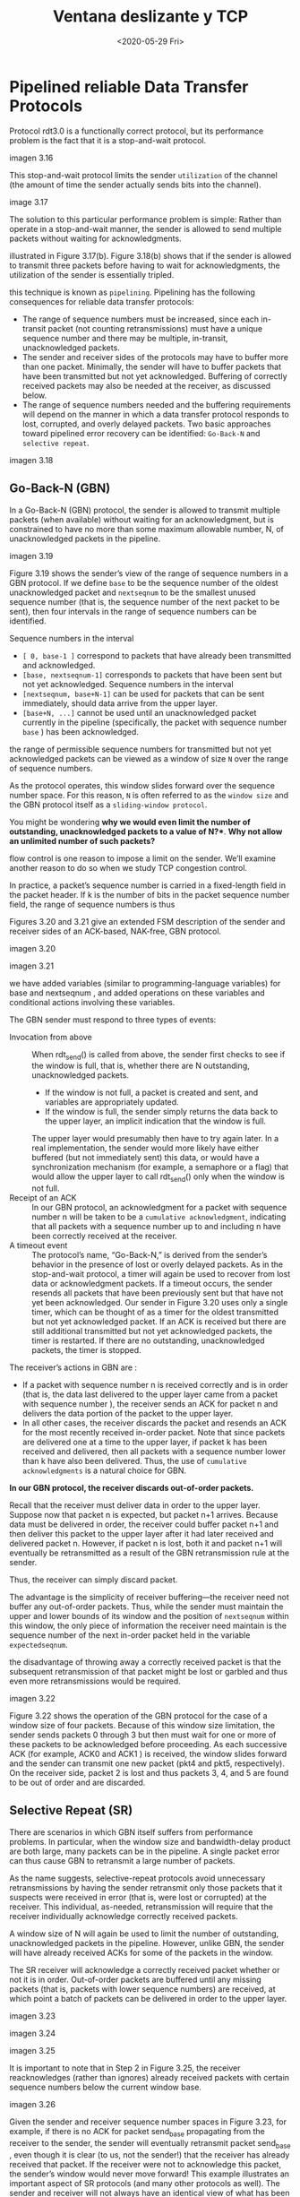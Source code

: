 #+TITLE: Ventana deslizante y TCP
#+date: <2020-05-29 Fri>

* Pipelined reliable Data Transfer Protocols

Protocol rdt3.0 is a functionally correct protocol, but its performance problem
is the fact that it is a stop-and-wait protocol.

imagen 3.16

This stop-and-wait protocol limits the sender ~utilization~ of the channel (the
amount of time the sender actually sends bits into the channel).

image 3.17


The solution to this particular performance problem is simple: Rather than operate in a stop-and-wait
manner, the sender is allowed to send multiple packets without waiting for acknowledgments.

illustrated in Figure 3.17(b). Figure 3.18(b) shows that if the sender is allowed to transmit three packets
before having to wait for acknowledgments, the utilization of the sender is essentially tripled.

this technique is known as ~pipelining~. Pipelining has the following consequences
for reliable data transfer protocols:

- The range of sequence numbers must be increased, since each in-transit packet
  (not counting retransmissions) must have a unique sequence number and there
  may be multiple, in-transit, unacknowledged packets.
- The sender and receiver sides of the protocols may have to buffer more than
  one packet. Minimally, the sender will have to buffer packets that have been
  transmitted but not yet acknowledged. Buffering of correctly received packets
  may also be needed at the receiver, as discussed below.
- The range of sequence numbers needed and the buffering requirements will
  depend on the manner in which a data transfer protocol responds to lost,
  corrupted, and overly delayed packets. Two basic approaches toward pipelined
  error recovery can be identified: ~Go-Back-N~ and ~selective repeat~.

imagen 3.18

** Go-Back-N (GBN)

In a Go-Back-N (GBN) protocol, the sender is allowed to transmit multiple packets (when available)
without waiting for an acknowledgment, but is constrained to have no more than some maximum
allowable number, N, of unacknowledged packets in the pipeline.

imagen 3.19

Figure 3.19 shows the sender’s view of the range of sequence numbers in a GBN
protocol. If we define ~base~ to be the sequence number of the oldest
unacknowledged packet and ~nextseqnum~ to be the smallest unused sequence number
(that is, the sequence number of the next packet to be sent), then four
intervals in the range of sequence numbers can be identified.

Sequence numbers in the interval
- ~[ 0, base-1 ]~ correspond to packets that have already been transmitted and
  acknowledged.
- ~[base, nextseqnum-1]~ corresponds to packets that have been sent but not yet
  acknowledged. Sequence numbers in the interval
- ~[nextseqnum, base+N-1]~ can be used for packets that can be sent immediately,
  should data arrive from the upper layer.
- ~[base+N, ...]~ cannot be used until an unacknowledged packet currently in the
  pipeline (specifically, the packet with sequence number ~base~ ) has been
  acknowledged.

the range of permissible sequence numbers for transmitted but not yet
acknowledged packets can be viewed as a window of size ~N~ over the range of
sequence numbers.

As the protocol operates, this window slides forward over the sequence number
space. For this reason, ~N~ is often referred to as the ~window size~ and the
GBN protocol itself as a ~sliding-window protocol~.

You might be wondering *why we would even limit the number of outstanding,
unacknowledged packets to a value of N?**. *Why not allow an
unlimited number of such packets?*

flow control is one reason to impose a limit on the sender. We’ll examine
another reason to do so when we study TCP congestion control.

In practice, a packet’s sequence number is carried in a fixed-length field in the packet header. If k is the number of bits in the packet sequence number field, the range of sequence numbers is thus


Figures 3.20 and 3.21 give an extended FSM description of the sender and receiver sides of an ACK-based, NAK-free, GBN protocol.

imagen 3.20

imagen 3.21

we have added variables (similar to programming-language variables) for base and
nextseqnum , and added operations on these variables and conditional actions
involving these variables.

The GBN sender must respond to three types of events:
- Invocation from above :: When rdt_send() is called from above, the sender
  first checks to see if the window is full, that is, whether there are N
  outstanding, unacknowledged packets.
  - If the window is not full, a packet is created and sent, and variables are
    appropriately updated.
  - If the window is full, the sender simply returns the data back to the upper
    layer, an implicit indication that the window is full.
  The upper layer would presumably then have to try again later. In a real
  implementation, the sender would more likely have either buffered (but not
  immediately sent) this data, or would have a synchronization mechanism (for
  example, a semaphore or a flag) that would allow the upper layer to call
  rdt_send() only when the window is not full.
- Receipt of an ACK :: In our GBN protocol, an acknowledgment for a packet with
  sequence number n will be taken to be a ~cumulative acknowledgment~,
  indicating that all packets with a sequence number up to and including n have
  been correctly received at the receiver.
- A timeout event :: The protocol’s name, “Go-Back-N,” is derived from the
  sender’s behavior in the presence of lost or overly delayed packets. As in the
  stop-and-wait protocol, a timer will again be used to recover from lost data
  or acknowledgment packets. If a timeout occurs, the sender resends all packets
  that have been previously sent but that have not yet been acknowledged. Our
  sender in Figure 3.20 uses only a single timer, which can be thought of as a
  timer for the oldest transmitted but not yet acknowledged packet. If an ACK is
  received but there are still additional transmitted but not yet acknowledged
  packets, the timer is restarted. If there are no outstanding, unacknowledged
  packets, the timer is stopped.


The receiver’s actions in GBN are :
- If a packet with sequence number n is received correctly and is in order (that
  is, the data last delivered to the upper layer came from a packet with
  sequence number ), the receiver sends an ACK for packet n and delivers the
  data portion of the packet to the upper layer.
- In all other cases, the receiver discards the packet and resends an ACK for
  the most recently received in-order packet. Note that since packets are
  delivered one at a time to the upper layer, if packet k has been received and
  delivered, then all packets with a sequence number lower than k have also been
  delivered. Thus, the use of ~cumulative acknowledgments~ is a natural choice for GBN.


*In our GBN protocol, the receiver discards out-of-order packets.*

Recall that the receiver must deliver data in order to the upper layer. Suppose
now that packet n is expected, but packet n+1 arrives. Because data must be
delivered in order, the receiver could buffer packet n+1 and then deliver
this packet to the upper layer after it had later received and delivered packet
n. However, if packet n is lost, both it and packet n+1 will eventually be
retransmitted as a result of the GBN retransmission rule at the sender.

Thus, the receiver can simply discard packet.

The advantage is the simplicity of receiver buffering—the receiver need not
buffer any out-of-order packets. Thus, while the sender must maintain the upper
and lower bounds of its window and the position of ~nextseqnum~ within this
window, the only piece of information the receiver need maintain is the sequence
number of the next in-order packet held in the variable ~expectedseqnum~.

the disadvantage of throwing away a correctly received packet is that the
subsequent retransmission of that packet might be lost or garbled and thus even
more retransmissions would be required.

imagen 3.22

Figure 3.22 shows the operation of the GBN protocol for the case of a window
size of four packets. Because of this window size limitation, the sender sends
packets 0 through 3 but then must wait for one or more of these packets to be
acknowledged before proceeding. As each successive ACK (for example, ACK0 and
ACK1 ) is received, the window slides forward and the sender can transmit one
new packet (pkt4 and pkt5, respectively). On the receiver side, packet 2 is lost
and thus packets 3, 4, and 5 are found to be out of order and are discarded.

** Selective Repeat (SR)

There are scenarios in which GBN itself suffers from performance problems. In
particular, when the window size and bandwidth-delay product are both large,
many packets can be in the pipeline. A single packet error can thus cause GBN to
retransmit a large number of packets.

As the name suggests, selective-repeat protocols avoid unnecessary
retransmissions by having the sender retransmit only those packets that it
suspects were received in error (that is, were lost or corrupted) at the
receiver. This individual, as-needed, retransmission will require that the
receiver individually acknowledge correctly received packets.

A window size of N will again be used to limit the number of outstanding,
unacknowledged packets in the pipeline. However, unlike GBN, the sender will
have already received ACKs for some of the packets in the window.

The SR receiver will acknowledge a correctly received packet whether or not it
is in order. Out-of-order packets are buffered until any missing packets (that
is, packets with lower sequence numbers) are received, at which point a batch of
packets can be delivered in order to the upper layer.

imagen 3.23

#+caption: SR sender events and actions
imagen 3.24

#+caption: SR receiver events and actions
imagen 3.25

It is important to note that in Step 2 in Figure 3.25, the receiver reacknowledges (rather than ignores)
already received packets with certain sequence numbers below the current window base.

#+caption: SR operation
imagen 3.26

Given the sender and receiver sequence number spaces in Figure 3.23, for
example, if there is no ACK for packet send_base propagating from the receiver
to the sender, the sender will eventually retransmit packet send_base , even
though it is clear (to us, not the sender!) that the receiver has already
received that packet. If the receiver were not to acknowledge this packet, the
sender’s window would never move forward! This example illustrates an important
aspect of SR protocols (and many other protocols as well). The sender and
receiver will not always have an identical view of what has been received
correctly and what has not. For SR protocols, this means that the sender and
receiver windows will not always coincide.


The lack of synchronization between sender and receiver windows has important
consequences when we are faced with the reality of a finite range of sequence
numbers.

#+BEGIN_EXAMPLE
Consider what could happen, for example, with a finite range of four packet
sequence numbers, 0, 1, 2, 3, and a window size of three.

Suppose packets 0 through 2 are transmitted and correctly received and
acknowledged at the receiver. At this point, the receiver’s window is over the
fourth, fifth, and sixth packets, which have sequence numbers 3, 0, and 1,
respectively. Now consider two scenarios.

In the first scenario, shown in Figure 3.27(a), the ACKs for the first three
packets are lost and the sender retransmits these packets. The receiver thus
next receives a packet with sequence number 0—a copy of the first packet sent.

In the second scenario, shown in Figure 3.27(b), the ACKs for the first three
packets are all delivered correctly. The sender thus moves its window forward
and sends the fourth, fifth, and sixth packets, with sequence numbers 3, 0, and
1, respectively. The packet with sequence number 3 is lost, but the packet with
sequence number 0 arrives—a packet containing new data.

Now consider the receiver’s viewpoint in Figure 3.27, which has a figurative
curtain between the sender and the receiver, since the receiver cannot “see” the
actions taken by the sender. All the receiver observes is the sequence of
messages it receives from the channel and sends into the channel. As far as it
is concerned, the two scenarios in Figure 3.27 are identical. There is no way of
distinguishing the retransmission of the first packet from an original
transmission of the fifth packet. Clearly, a window size that is 1 less than the
size of the sequence number space won’t work. But how small must the window size
be? A problem at the end of the chapter asks you to show that the window size
must be less than or equal to half the size of the sequence number space for SR
protocols.
#+END_EXAMPLE

imagen 3.27

Table 3.1 Summary of reliable data transfer mechanisms and their use

| Mechanism               | Use, Comments                                                                                                                                                                                                                                                                                                                                                                                                                                |   |
| Checksum                | Used to detect bit errors in a transmitted packet.                                                                                                                                                                                                                                                                                                                                                                                           |   |
| Timer                   | Used to timeout/retransmit a packet, possibly because the packet (or its ACK) was lost within the channel. Because timeouts can occur when a packet is delayed but not lost (premature timeout), or when a packet has been received by the receiver but the receiver-to-sender ACK has been lost, duplicate copies of a packet may be received by a receiver                                                                                 |   |
| Sequence number         | Used for sequential numbering of packets of data flowing from sender to receiver. Gaps in the sequence numbers of received packets allow the receiver to detect a lost packet. Packets with duplicate sequence numbers allow the receiver to detect duplicate copies of a packet.                                                                                                                                                            |   |
| Acknowledgment          | Used by the receiver to tell the sender that a packet or set of packets has been received correctly. Acknowledgments will typically carry the sequence number of the packet or packets being acknowledged. Acknowledgments may be individual or cumulative, depending on the protocol.                                                                                                                                                       |   |
| Negative acknowledgment | Used by the receiver to tell the sender that a packet has not been received correctly. Negative acknowledgments will typically carry the sequence number of the packet that was not received correctly.                                                                                                                                                                                                                                      |   |
| Window, pipelining      | The sender may be restricted to sending only packets with sequence numbers that fall within a given range. By allowing multiple packets to be transmitted but not yet acknowledged, sender utilization can be increased over a stop-and-wait mode of operation. We’ll see shortly that the window size may be set on the basis of the receiver’s ability to receive and buffer messages, or the level of congestion in the network, or both. |   |


* Connection-Oriented Transport: TCP

TCP is defined in RFC 793, RFC 1122, RFC 1323, RFC 2018, RFC 2581.

** The TCP Connection

TCP is said to be =connection-oriented= because before one application process
can begin to send data to another, the two processes must first “handshake” with
each other—that is, they must send some preliminary segments to each other to
establish the parameters of the ensuing data transfer. As part of TCP connection
establishment, both sides of the connection will initialize many TCP state
variables associated with the TCP connection.

The TCP “connection” is not an end-to-end TDM or FDM circuit as in a
circuit-switched network. Instead, the “connection” is a logical one, with
common state residing only in the TCPs in the two communicating end systems.
Recall that because the TCP protocol runs only in the end systems and not in the
intermediate network elements (routers and link-layer switches), the
intermediate network elements do not maintain TCP connection state. In fact, the
intermediate routers are completely oblivious to TCP connections; they see
datagrams, not connections.

A TCP connection provides a full-duplex service: If there is a TCP connection
between Process A on one host and Process B on another host, then
application-layer data can flow from Process A to Process B at the same time as
application-layer data flows from Process B to Process A. A TCP connection is
also always point-to-point, that is, between a single sender and a single
receiver. So- called “multicasting” —the transfer of data from one sender to
many receivers in a single send operation—is not possible with TCP.


Suppose a process running in one host wants to initiate a connection with
another process in another host. the client first sends a special TCP segment;
the server responds with a second special TCP segment; and finally the client
responds again with a third special segment. The first two segments carry no
payload, that is, no application-layer data; the third of these segments may
carry a payload.

this connection-establishment procedure is often referred to as a =three-way
handshake=.

Once a TCP connection is established, the two application processes can send
data to each other. Let’s consider the sending of data from the client
to the server. The client passes a stream of data through the
socket, then the data is in the hands of TCP running in the client.

TCP directs this data to the connection’s =send buffer=, which is one of the
buffers that is set aside during the initial three-way handshake. From time to
time, TCP will grab chunks of data from the send buffer and pass the data to the
network layer.

The maximum amount of data that can be grabbed and placed in a segment is
limited by the =maximum segment size (MSS)=. The MSS is typically set by first
determining the length of the largest link-layer frame that can be sent by the
local sending host (the so- called =maximum transmission unit, MTU=), and then
setting the MSS to ensure that a TCP segment plus the TCP/IP header length will
fit into a single link-layer frame.

a typical value of MSS is 1460 bytes. Note that the MSS is the maximum amount of
application-layer data in the segment, not the maximum size of the TCP segment
including headers.

TCP pairs each chunk of client data with a TCP header, thereby forming =TCP
segments=. The segments are passed down to the network layer, where they are
separately encapsulated within network-layer IP datagrams. The IP datagrams are
then sent into the network. When TCP receives a segment at the other end, the
segment’s data is placed in the TCP connection’s receive buffer. The application
reads the stream of data from this buffer. Each side of the connection has its
own send buffer and its own receive buffer.

imagen 3.28

a TCP connection consists of buffers, variables, and a socket connection to a
process in one host, and another set of buffers, variables, and a socket
connection to a process in another host. As mentioned earlier, no buffers or
variables are allocated to the connection in the network elements (routers,
switches, and repeaters) between the hosts.

** TCP Segment Structure
The TCP segment consists of header fields and a data field. The data field
contains a chunk of application data. As mentioned above, the MSS limits the
maximum size of a segment’s data field. When TCP sends a large file, such as an
image as part of a Web page, it typically breaks the file into chunks of size
MSS. Interactive applications, however, often transmit data chunks that are
smaller than the MSS;

the header includes source and =destination port numbers=, which are used for
multiplexing/demultiplexing data from/to upper-layer applications. Also, the
header includes a =checksum field=. A TCP segment header also contains the
following fields:

- The 32-bit =sequence number field= and the 32-bit =acknowledgment number
  field= are used by the TCP sender and receiver in implementing a reliable data
  transfer service, as discussed below.
- The 16-bit =receive window field= is used for flow control. We will see
  shortly that it is used to indicate the number of bytes that a receiver is
  willing to accept.
- The 4-bit =header length field= specifies the length of the TCP header in
  32-bit words. The TCP header can be of variable length due to the TCP options
  field. (Typically, the options field is empty, so that the length of the
  typical TCP header is 20 bytes.)
- The optional and variable-length =options field= is used when a sender and
  receiver negotiate the maximum segment size (MSS) or as a window scaling
  factor for use in high-speed networks. A time- stamping option is also
  defined. See RFC 854 and RFC 1323 for additional details.
- The =flag field= contains 6 bits. The =ACK bit= is used to indicate that the
  value carried in the acknowledgment field is valid; that is, the segment
  contains an acknowledgment for a segment that has been successfully received.
  The =RST=, =SYN=, and =FIN= bits are used for connection setup and teardown.
  The =CWR= and =ECE= bits are used in explicit congestion notification. Setting
  the =PSH= bit indicates that the receiver should pass the data to the upper
  layer immediately. Finally, the =URG= bit is used to indicate that there is
  data in this segment that the sending-side upper-layer entity has marked as
  “urgent.” 

imagen 3.29

*** Sequence Numbers and Acknowledgment Numbers
Two of the most important fields in the TCP segment header are the sequence
number field and the acknowledgment number field. These fields are a critical
part of TCP’s reliable data transfer service.

imagen 3.30

TCP views data as an unstructured, but ordered, stream of bytes. TCP’s use of
sequence numbers reflects this view in that sequence numbers are over the stream
of transmitted bytes and not over the series of transmitted segments. The
=sequence number for a segment= is therefore the byte-stream number of the first
byte in the segment.

Let’s look at an example. Suppose that a process in Host A wants to send a
stream of data to a process in Host B over a TCP connection. The TCP in Host A
will implicitly number each byte in the data stream. Suppose that the data
stream consists of a file consisting of 500,000 bytes, that the MSS is 1,000
bytes, and that the first byte of the data stream is numbered 0. As shown in
Figure 3.30, TCP constructs 500 segments out of the data stream. The first
segment gets assigned sequence number 0, the second segment gets assigned
sequence number 1,000, the third segment gets assigned sequence number 2,000,
and so on. Each sequence number is inserted in the sequence number field in the
header of the appropriate TCP segment.


Now let’s consider acknowledgment numbers. These are a little trickier than
sequence numbers. Recall that TCP is full-duplex, so that Host A may be
receiving data from Host B while it sends data to Host B (as part of the same
TCP connection). Each of the segments that arrive from Host B has a sequence
number for the data flowing from B to A. The acknowledgment number that Host A
puts in its segment is the sequence number of the next byte Host A is expecting
from Host B. It is good to look at a few examples to understand what is going on
here.

Suppose that Host A has received all bytes numbered 0 through 535 from B and
suppose that it is about to send a segment to Host B. Host A is waiting for byte
536 and all the subsequent bytes in Host B’s data stream. So Host A puts 536 in
the acknowledgment number field of the segment it sends to B.

As another example, suppose that Host A has received one segment from Host B
containing bytes 0 through 535 and another segment containing bytes 900 through
1,000. For some reason Host A has not yet received bytes 536 through 899. In
this example, Host A is still waiting for byte 536 (and beyond) in order to
re-create B’s data stream. Thus, A’s next segment to B will contain 536 in the
acknowledgment number field. Because TCP only acknowledges bytes up to the first
missing byte in the stream, TCP is said to provide =cumulative acknowledgments=.

Host A received the third segment (bytes 900 through 1,000) before receiving the
second segment (bytes 536 through 899). Thus, the third segment arrived out of
order. The subtle issue is: What does a host do when it receives out-of-order
segments in a TCP connection? Interestingly, the TCP RFCs do not impose any
rules here and leave the decision up to the programmers implementing a TCP
implementation. There are basically two choices: either (1) the receiver
immediately discards out-of-order segments (which, as we discussed earlier, can
simplify receiver design), or (2) the receiver keeps the out-of-order bytes and
waits for the missing bytes to fill in the gaps.

Both sides of a TCP connection randomly choose an initial sequence number. This
is done to minimize the possibility that a segment that is still present in the
network from an earlier, already-terminated connection between two hosts is
mistaken for a valid segment in a later connection between these same two hosts
(which also happen to be using the same port numbers as the old connection).

** Round-Trip Time Estimation and Timeout

TCP uses a timeout/retransmit mechanism to recover from lost segments.

Perhaps the most obvious question is the length of the timeout intervals.
Clearly, the timeout should be larger than the connection’s round-trip time
(RTT), that is, the time from when a segment is sent until it is acknowledged.
Otherwise, unnecessary retransmissions would be sent.

*** Estimating the Round-Trip Time
The sample RTT, denoted SampleRTT , for a segment is the amount of time between
when the segment is sent (that is, passed to IP) and when an acknowledgment for
the segment is received. Instead of measuring a SampleRTT for every transmitted
segment, most TCP implementations take only one SampleRTT measurement at a time.
That is, at any point in time, the SampleRTT is being estimated for only one of
the transmitted but currently unacknowledged segments, leading to a new value of
SampleRTT approximately once every RTT. Also, TCP never computes a SampleRTT for
a segment that has been retransmitted; it only measures SampleRTT for segments
that have been transmitted once.


Obviously, the SampleRTT  values will fluctuate from segment to segment due to congestion in the
routers and to the varying load on the end systems. Because of this fluctuation, any given SampleRTT
value may be atypical. In order to estimate a typical RTT, it is therefore natural to take some sort of
average of the SampleRTT  values. TCP maintains an average, called EstimatedRTT , of the SampleRTT  values. Upon obtaining a new SampleRTT , TCP updates EstimatedRTT  according to the following formula:

$$EstimatedRTT = (1-\alpha)EstimatedRTT + \alpha SampleRTT$$

the new value of EstimatedRTT is a weighted combination of the previous value of
EstimatedRTT and the new value for SampleRTT. The recommended value of α is α =
0.125 (that is, 1/8) [RFC 6298]


In addition to having an estimate of the RTT, it is also valuable to have a
measure of the variability of the RTT. [RFC 6298] defines the RTT variation,
DevRTT , as an estimate of how much SampleRTT typically deviates from
EstimatedRTT :

$$DevRTT = (1-\beta)DevRTT + \beta |SampleRTT-EstimatedRTT|$$

The recommended value of \beta is 0.25


** Reliable Data Transfer

In our earlier development of reliable data transfer techniques, it was
conceptually easiest to assume that an individual timer is associated with each
transmitted but not yet acknowledged segment. While this is great in theory,
timer management can require considerable overhead. Thus, the recommended TCP
timer management procedures [RFC 6298] use only a single retransmission timer,
even if there are multiple transmitted but not yet acknowledged segments.

*** Escenarios

imagen 3.34

Host A sends one segment to Host B. Suppose that this segment has sequence
number 92 and contains 8 bytes of data. After sending this segment, Host A waits
for a segment from B with acknowledgment number 100. Although the segment from A
is received at B, the acknowledgment from B to A gets lost. In this case, the
timeout event occurs, and Host A retransmits the same segment. Of course, when
Host B receives the retransmission, it observes from the sequence number that
the segment contains data that has already been received. Thus, TCP in Host B
will discard the bytes in the retransmitted segment.

imagen 3.35

Host A sends two segments back to back. The first segment has sequence number 92
and 8 bytes of data, and the second segment has sequence number 100 and 20 bytes
of data. Suppose that both segments arrive intact at B, and B sends two separate
acknowledgments for each of these segments. The first of these acknowledgments
has acknowledgment number 100; the second has acknowledgment number 120. Suppose
now that neither of the acknowledgments arrives at Host A before the timeout.
When the timeout event occurs, Host A resends the first segment with sequence
number 92 and restarts the timer. As long as the ACK for the second segment
arrives before the new timeout, the second segment will not be retransmitted.

imagen 3.36

Host A sends the two segments, exactly as in the second example. The acknowledgment of the first segment is lost in the network, but before the timeout event, Host A receives an acknowledgment with acknowledgement number 120. Host A therefore knows that Host B has received everything up through byte 119; so Host A does not resend either of the two segments.

*** Duplicando el intervalo de timeout

whenever the timeout event occurs, TCP retransmits the not-yet-acknowledged
segment with the smallest sequence number, as described above. But each time TCP
retransmits, it sets the next timeout interval to twice the previous
value,rather than deriving it from the last EstimatedRTT and DevRTT.

This modification provides a limited form of congestion control. The timer
expiration is most likely caused by congestion in the network, that is, too many
packets arriving at one (or more) router queues in the path between the source
and destination, causing packets to be dropped and/or long queuing delays. In
times of congestion, if the sources continue to retransmit packets persistently,
the congestion may get worse. Instead, TCP acts more politely, with each sender
retransmitting after longer and longer intervals.

*** Fast retransmit

timeout-triggered retransmissions can be relatively long. When a segment is
lost, this long timeout period forces the sender to delay resending the lost
packet, thereby increasing the end-to-end delay. Fortunately, the sender can
often detect packet loss well before the timeout event occurs by noting
so-called duplicate ACKs. A =duplicate ACK= is an ACK that reacknowledges a
segment for which the sender has already received an earlier acknowledgment.


To understand the sender’s response to a duplicate ACK, we must look at why the receiver sends a
duplicate ACK in the first place.

| Event                                                                                                                    | TCP Receiver Action                                                                                                                               |
| Arrival of in-order segment with expected sequence number. All data up to expected sequence number already acknowledged. | Delayed ACK. Wait up to 500 msec for arrival of another in-order segment. If next in-order segment does not arrive in this interval, send an ACK. |
| Arrival of in-order segment with expected sequence number. One other in-order segment waiting for ACK transmission.      | One Immediately send single cumulative ACK, ACKing both in-order segments.                                                                        |
| Arrival of out-of-order segment with higher-than-expected sequence number. Gap detected.                                 | Immediately send duplicate ACK, indicating sequence number of next expected byte (which is the lower end of the gap).                             |
| Arrival of segment that partially or completely fills in gap in received data.                                           | Immediately send ACK, provided that segment starts at the lower end of gap.                                                                       |

When a TCP receiver receives a segment with a sequence number that is larger
than the next, expected, in-order sequence number, it detects a gap in the data
stream—that is, a missing segment. This gap could be the result of lost or
reordered segments within the network. Since TCP does not use negative
acknowledgments, the receiver cannot send an explicit negative acknowledgment
back to the sender. Instead, it simply reacknowledges (that is, generates a
duplicate ACK for) the last in-order byte of data it has received.

If the TCP sender receives three duplicate ACKs for the same data, it takes this
as an indication that the segment following the segment that has been ACKed
three times has been lost. In the case that three duplicate ACKs are received,
the TCP sender performs a =fast retransmit= [RFC 5681], retransmitting the
missing segment before that segment’s timer expires. This is shown in Figure
3.37, where the second segment is lost, then retransmitted before its timer
expires.

imagen 3.37

*** Go-Back-N or Selective Repeat?
Is TCP a GBN or an SR protocol?

Recall that TCP acknowledgments are cumulative and correctly received but
out-of-order segments are not individually ACKed by the receiver. the TCP sender
need only maintain the smallest sequence number of a transmitted but
unacknowledged byte ( SendBase ) and the sequence number of the next byte to be
sent ( NextSeqNum ). In this sense, TCP looks a lot like a GBN-style protocol.

But there are some striking differences between TCP and Go-Back-N. Many TCP
implementations will buffer correctly received but out-of-order segments
[Stevens 1994]. Consider also what happens when the sender sends a sequence of
segments 1, 2, . . ., N, and all of the segments arrive in order without error
at the receiver. Further suppose that the acknowledgment for packet gets lost,
but the remaining acknowledgments arrive at the sender before their respective
timeouts. In this example, GBN would retransmit not only packet n, but also all
of the subsequent packets TCP, on the other hand, would retransmit at most one
segment, namely, segment n. Moreover, TCP would not even retransmit segment n if
the acknowledgment for segment arrived before the timeout for segment n.

A proposed modification to TCP, the so-called selective acknowledgment [RFC
2018], allows a TCP receiver to acknowledge out-of-order segments selectively
rather than just cumulatively acknowledging the last correctly received,
in-order segment. When combined with selective retransmission—skipping the
retransmission of segments that have already been selectively acknowledged by
the receiver—TCP looks a lot like our generic SR protocol.

TCP’s error-recovery mechanism is probably best categorized as a hybrid of GBN
and SR protocols.

             